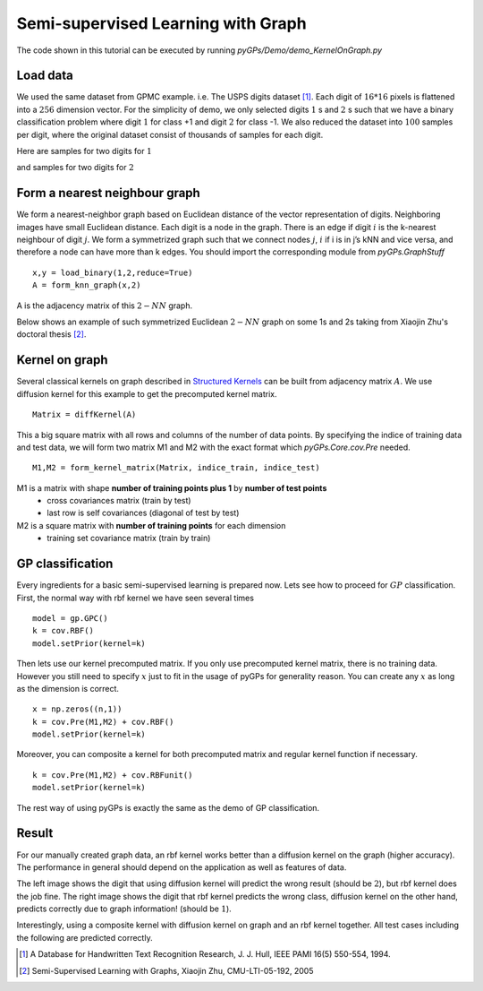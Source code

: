 Semi-supervised Learning with Graph
=======================================

The code shown in this tutorial can be executed by running *pyGPs/Demo/demo_KernelOnGraph.py*


Load data
--------------------
We used the same dataset from GPMC example. i.e. The USPS digits dataset [1]_.
Each digit of :math:`16*16` pixels is flattened into a :math:`256` dimension vector.
For the simplicity of demo, we only selected digits :math:`1` s and :math:`2` s such that we have a binary classification problem where digit :math:`1` for class +1 and digit :math:`2` for class -1. We also reduced the dataset into :math:`100` samples per digit, where the original dataset consist of thousands of samples for each digit.

Here are samples for two digits for :math:`1`

.. image:: _images/digit1_1.png
   :width: 30% 

.. image:: _images/digit1_2.png
   :width: 30% 

and samples for two digits for :math:`2`

.. image:: _images/digit2_1.png
   :width: 30% 

.. image:: _images/digit2_2.png
   :width: 30% 


Form a nearest neighbour graph
--------------------------------
We form a nearest-neighbor graph based on Euclidean distance of the vector representation of digits. Neighboring images have small Euclidean distance. Each digit is a node in the graph. There is an edge if digit :math:`i` is the k-nearest neighbour of digit :math:`j`. We form a symmetrized graph such that we connect nodes :math:`j`, :math:`i` if i is in j’s kNN and vice versa, and therefore a node can have more than k edges. You should import the corresponding module from *pyGPs.GraphStuff* ::

    x,y = load_binary(1,2,reduce=True)
    A = form_knn_graph(x,2)

A is the adjacency matrix of this :math:`2-NN` graph.

Below shows an example of such symmetrized Euclidean :math:`2-NN` graph on some 1s and 2s taking from Xiaojin Zhu's doctoral thesis [2]_.

.. figure:: _images/2nnGraph.png
   :align: center


Kernel on graph
------------------
Several classical kernels on graph described in `Structured Kernels`_ can be built from adjacency matrix :math:`A`. We use diffusion kernel for this example to get the precomputed kernel matrix. ::

    Matrix = diffKernel(A)

.. _Structured Kernels: Graph.html

This a big square matrix with all rows and columns of the number of data points.
By specifying the indice of training data and test data, we will form two matrix M1 and M2 with the exact format which *pyGPs.Core.cov.Pre* needed. ::

    M1,M2 = form_kernel_matrix(Matrix, indice_train, indice_test)

M1 is a matrix with shape **number of training points plus 1** by **number of test points** 
 - cross covariances matrix (train by test) 
 - last row is self covariances (diagonal of test by test)
M2 is a square matrix with **number of training points** for each dimension
 - training set covariance matrix (train by train)  


GP classification
-----------------------
Every ingredients for a basic semi-supervised learning is prepared now.  Lets see how to proceed for :math:`GP` classification. First, the normal way with rbf kernel we have seen several times ::

        model = gp.GPC()
        k = cov.RBF()
        model.setPrior(kernel=k)

Then lets use our kernel precomputed matrix. If you only use precomputed kernel matrix, there is no training data.
However you still need to specify :math:`x` just to fit in the usage of pyGPs for generality reason. 
You can create any :math:`x` as long as the dimension is correct. ::

        x = np.zeros((n,1))
        k = cov.Pre(M1,M2) + cov.RBF()
        model.setPrior(kernel=k)

Moreover, you can composite a kernel for both precomputed matrix and regular kernel function if necessary. ::

        k = cov.Pre(M1,M2) + cov.RBFunit()
        model.setPrior(kernel=k)

The rest way of using pyGPs is exactly the same as the demo of GP classification.


Result
-----------------------
For our manually created graph data, an rbf kernel works better than a diffusion kernel on the graph (higher accuracy). The performance in general should depend on the application as well as features of data.

The left image shows the digit that using diffusion kernel will predict the wrong result (should be :math:`2`), 
but rbf kernel does the job fine. The right image shows the digit that rbf kernel predicts the wrong class, diffusion kernel on the other hand, predicts correctly due to graph information! (should be :math:`1`).

Interestingly, using a composite kernel with diffusion kernel on graph and an rbf kernel together. All test cases including the following are predicted correctly.

.. image:: _images/digitDiffwrong.png
   :width: 50% 

.. image:: _images/digitRBFwrong.png
   :width: 50% 


.. [1] A Database for Handwritten Text Recognition Research, J. J. Hull, IEEE PAMI 16(5) 550-554, 1994.
.. [2] Semi-Supervised Learning with Graphs, Xiaojin Zhu, CMU-LTI-05-192, 2005
